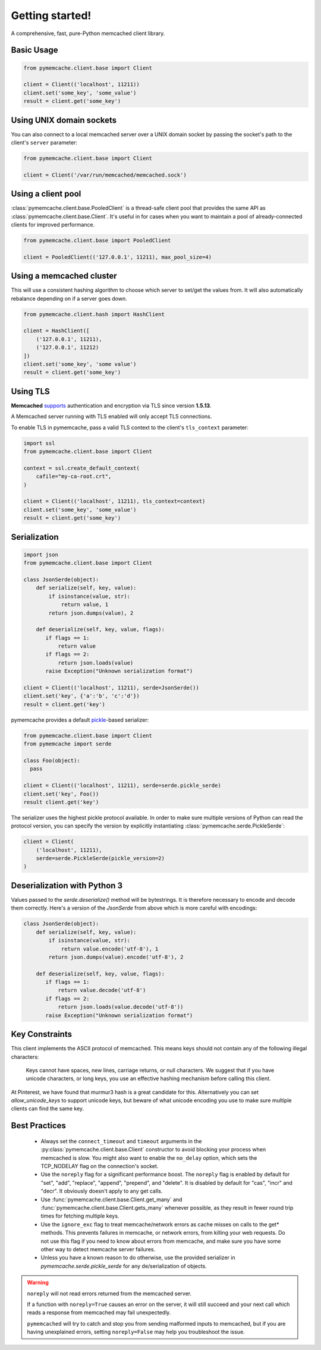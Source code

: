 Getting started!
================
A comprehensive, fast, pure-Python memcached client library.

Basic Usage
------------

.. code-block:: python

    from pymemcache.client.base import Client

    client = Client(('localhost', 11211))
    client.set('some_key', 'some_value')
    result = client.get('some_key')

Using UNIX domain sockets
-------------------------
You can also connect to a local memcached server over a UNIX domain socket by
passing the socket's path to the client's ``server`` parameter:

.. code-block:: python

    from pymemcache.client.base import Client

    client = Client('/var/run/memcached/memcached.sock')

Using a client pool
-------------------
:class:`pymemcache.client.base.PooledClient` is a thread-safe client pool
that provides the same API as :class:`pymemcache.client.base.Client`. It's
useful in for cases when you want to maintain a pool of already-connected
clients for improved performance.

.. code-block:: python

    from pymemcache.client.base import PooledClient

    client = PooledClient(('127.0.0.1', 11211), max_pool_size=4)

Using a memcached cluster
-------------------------
This will use a consistent hashing algorithm to choose which server to
set/get the values from. It will also automatically rebalance depending
on if a server goes down.

.. code-block:: python

    from pymemcache.client.hash import HashClient

    client = HashClient([
        ('127.0.0.1', 11211),
        ('127.0.0.1', 11212)
    ])
    client.set('some_key', 'some value')
    result = client.get('some_key')


Using TLS
---------
**Memcached** `supports <https://github.com/memcached/memcached/wiki/TLS>`_
authentication and encryption via TLS since version **1.5.13**.

A Memcached server running with TLS enabled will only accept TLS connections.

To enable TLS in pymemcache, pass a valid TLS context to the client's
``tls_context`` parameter:

.. code-block:: python

    import ssl
    from pymemcache.client.base import Client

    context = ssl.create_default_context(
        cafile="my-ca-root.crt",
    )

    client = Client(('localhost', 11211), tls_context=context)
    client.set('some_key', 'some_value')
    result = client.get('some_key')


Serialization
--------------

.. code-block:: python

     import json
     from pymemcache.client.base import Client

     class JsonSerde(object):
         def serialize(self, key, value):
             if isinstance(value, str):
                 return value, 1
             return json.dumps(value), 2

         def deserialize(self, key, value, flags):
            if flags == 1:
                return value
            if flags == 2:
                return json.loads(value)
            raise Exception("Unknown serialization format")

     client = Client(('localhost', 11211), serde=JsonSerde())
     client.set('key', {'a':'b', 'c':'d'})
     result = client.get('key')

pymemcache provides a default
`pickle <https://docs.python.org/3/library/pickle.html>`_-based serializer:

.. code-block:: python

    from pymemcache.client.base import Client
    from pymemcache import serde

    class Foo(object):
      pass

    client = Client(('localhost', 11211), serde=serde.pickle_serde)
    client.set('key', Foo())
    result client.get('key')

The serializer uses the highest pickle protocol available. In order to make
sure multiple versions of Python can read the protocol version, you can specify
the version by explicitly instantiating :class:`pymemcache.serde.PickleSerde`:

.. code-block:: python

    client = Client(
        ('localhost', 11211),
        serde=serde.PickleSerde(pickle_version=2)
    )


Deserialization with Python 3
-----------------------------

Values passed to the `serde.deserialize()` method will be bytestrings. It is
therefore necessary to encode and decode them correctly. Here's a version of
the `JsonSerde` from above which is more careful with encodings:

.. code-block:: python

     class JsonSerde(object):
         def serialize(self, key, value):
             if isinstance(value, str):
                 return value.encode('utf-8'), 1
             return json.dumps(value).encode('utf-8'), 2

         def deserialize(self, key, value, flags):
            if flags == 1:
                return value.decode('utf-8')
            if flags == 2:
                return json.loads(value.decode('utf-8'))
            raise Exception("Unknown serialization format")


Key Constraints
---------------
This client implements the ASCII protocol of memcached. This means keys should not
contain any of the following illegal characters:

   Keys cannot have spaces, new lines, carriage returns, or null characters.
   We suggest that if you have unicode characters, or long keys, you use an
   effective hashing mechanism before calling this client.

At Pinterest, we have found that murmur3 hash is a great candidate for this.
Alternatively you can set `allow_unicode_keys` to support unicode keys, but
beware of what unicode encoding you use to make sure multiple clients can find
the same key.

Best Practices
---------------

 - Always set the ``connect_timeout`` and ``timeout`` arguments in the
   :py:class:`pymemcache.client.base.Client` constructor to avoid blocking
   your process when memcached is slow. You might also want to enable the
   ``no_delay`` option, which sets the TCP_NODELAY flag on the connection's
   socket.
 - Use the ``noreply`` flag for a significant performance boost. The ``noreply``
   flag is enabled by default for "set", "add", "replace", "append", "prepend",
   and "delete". It is disabled by default for "cas", "incr" and "decr". It
   obviously doesn't apply to any get calls.
 - Use :func:`pymemcache.client.base.Client.get_many` and
   :func:`pymemcache.client.base.Client.gets_many` whenever possible, as they
   result in fewer round trip times for fetching multiple keys.
 - Use the ``ignore_exc`` flag to treat memcache/network errors as cache misses
   on calls to the get* methods. This prevents failures in memcache, or network
   errors, from killing your web requests. Do not use this flag if you need to
   know about errors from memcache, and make sure you have some other way to
   detect memcache server failures.
 - Unless you have a known reason to do otherwise, use the provided serializer
   in `pymemcache.serde.pickle_serde` for any de/serialization of objects.

.. WARNING::

    ``noreply`` will not read errors returned from the memcached server.

    If a function with ``noreply=True`` causes an error on the server, it will
    still succeed and your next call which reads a response from memcached may
    fail unexpectedly.

    ``pymemcached`` will try to catch and stop you from sending malformed
    inputs to memcached, but if you are having unexplained errors, setting
    ``noreply=False`` may help you troubleshoot the issue.
